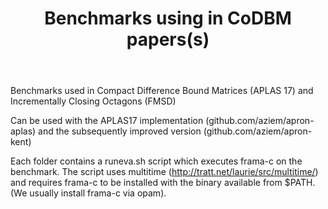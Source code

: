 #+TITLE: Benchmarks using in CoDBM papers(s)

Benchmarks used in Compact Difference Bound Matrices (APLAS 17) and
Incrementally Closing Octagons (FMSD)

Can be used with the APLAS17 implementation
(github.com/aziem/apron-aplas) and the subsequently improved version
(github.com/aziem/apron-kent)

Each folder contains a runeva.sh script which executes frama-c on the
benchmark. The script uses multitime
(http://tratt.net/laurie/src/multitime/) and requires frama-c to be
installed with the binary available from $PATH. (We usually install
frama-c via opam).
